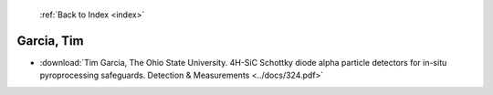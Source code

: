  :ref:`Back to Index <index>`

Garcia, Tim
-----------

* :download:`Tim Garcia, The Ohio State University. 4H-SiC Schottky diode alpha particle detectors for in-situ pyroprocessing safeguards. Detection & Measurements <../docs/324.pdf>`

